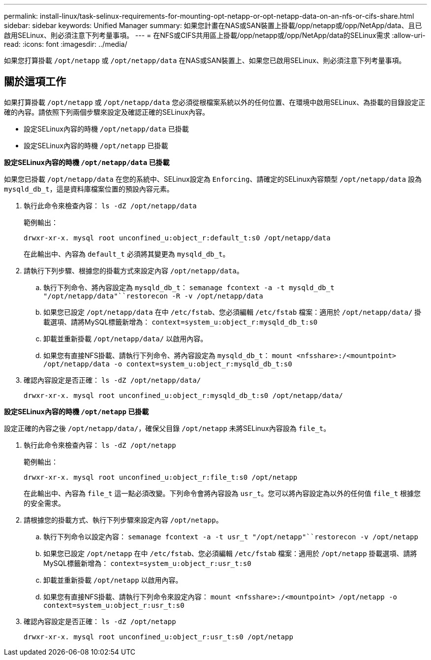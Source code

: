 ---
permalink: install-linux/task-selinux-requirements-for-mounting-opt-netapp-or-opt-netapp-data-on-an-nfs-or-cifs-share.html 
sidebar: sidebar 
keywords: Unified Manager 
summary: 如果您計畫在NAS或SAN裝置上掛載/opp/netapp或/opp/NetApp/data、且已啟用SELinux、則必須注意下列考量事項。 
---
= 在NFS或CIFS共用區上掛載/opp/netapp或/opp/NetApp/data的SELinux需求
:allow-uri-read: 
:icons: font
:imagesdir: ../media/


[role="lead"]
如果您打算掛載 `/opt/netapp` 或 `/opt/netapp/data` 在NAS或SAN裝置上、如果您已啟用SELinux、則必須注意下列考量事項。



== 關於這項工作

如果打算掛載 `/opt/netapp` 或 `/opt/netapp/data` 您必須從根檔案系統以外的任何位置、在環境中啟用SELinux、為掛載的目錄設定正確的內容。請依照下列兩個步驟來設定及確認正確的SELinux內容。

* 設定SELinux內容的時機 `/opt/netapp/data` 已掛載
* 設定SELinux內容的時機 `/opt/netapp` 已掛載


*設定SELinux內容的時機 `/opt/netapp/data` 已掛載*

如果您已掛載 `/opt/netapp/data` 在您的系統中、SELinux設定為 `Enforcing`、請確定的SELinux內容類型 `/opt/netapp/data` 設為 `mysqld_db_t`，這是資料庫檔案位置的預設內容元素。

. 執行此命令來檢查內容： `ls -dZ /opt/netapp/data`
+
範例輸出：

+
[listing]
----
drwxr-xr-x. mysql root unconfined_u:object_r:default_t:s0 /opt/netapp/data
----
+
在此輸出中、內容為 `default_t` 必須將其變更為 `mysqld_db_t`。

. 請執行下列步驟、根據您的掛載方式來設定內容 `/opt/netapp/data`。
+
.. 執行下列命令、將內容設定為 `mysqld_db_t`： `semanage fcontext -a -t mysqld_db_t "/opt/netapp/data"``restorecon -R -v /opt/netapp/data`
.. 如果您已設定 `/opt/netapp/data` 在中 `/etc/fstab`、您必須編輯 `/etc/fstab` 檔案：適用於 `/opt/netapp/data/` 掛載選項、請將MySQL標籤新增為： `context=system_u:object_r:mysqld_db_t:s0`
.. 卸載並重新掛載 `/opt/netapp/data/` 以啟用內容。
.. 如果您有直接NFS掛載、請執行下列命令、將內容設定為 `mysqld_db_t`： `mount <nfsshare>:/<mountpoint> /opt/netapp/data -o context=system_u:object_r:mysqld_db_t:s0`


. 確認內容設定是否正確： `ls -dZ /opt/netapp/data/`
+
[listing]
----
drwxr-xr-x. mysql root unconfined_u:object_r:mysqld_db_t:s0 /opt/netapp/data/
----


*設定SELinux內容的時機 `/opt/netapp` 已掛載*

設定正確的內容之後 `/opt/netapp/data/`，確保父目錄 `/opt/netapp` 未將SELinux內容設為 `file_t`。

. 執行此命令來檢查內容： `ls -dZ /opt/netapp`
+
範例輸出：

+
[listing]
----
drwxr-xr-x. mysql root unconfined_u:object_r:file_t:s0 /opt/netapp
----
+
在此輸出中、內容為 `file_t` 這一點必須改變。下列命令會將內容設為 `usr_t`。您可以將內容設定為以外的任何值 `file_t` 根據您的安全需求。

. 請根據您的掛載方式、執行下列步驟來設定內容 `/opt/netapp`。
+
.. 執行下列命令以設定內容： `semanage fcontext -a -t usr_t "/opt/netapp"``restorecon -v /opt/netapp`
.. 如果您已設定 `/opt/netapp` 在中 `/etc/fstab`、您必須編輯 `/etc/fstab` 檔案：適用於 `/opt/netapp` 掛載選項、請將MySQL標籤新增為： `context=system_u:object_r:usr_t:s0`
.. 卸載並重新掛載 `/opt/netapp` 以啟用內容。
.. 如果您有直接NFS掛載、請執行下列命令來設定內容： `mount <nfsshare>:/<mountpoint> /opt/netapp -o context=system_u:object_r:usr_t:s0`


. 確認內容設定是否正確： `ls -dZ /opt/netapp`
+
[listing]
----
drwxr-xr-x. mysql root unconfined_u:object_r:usr_t:s0 /opt/netapp
----

